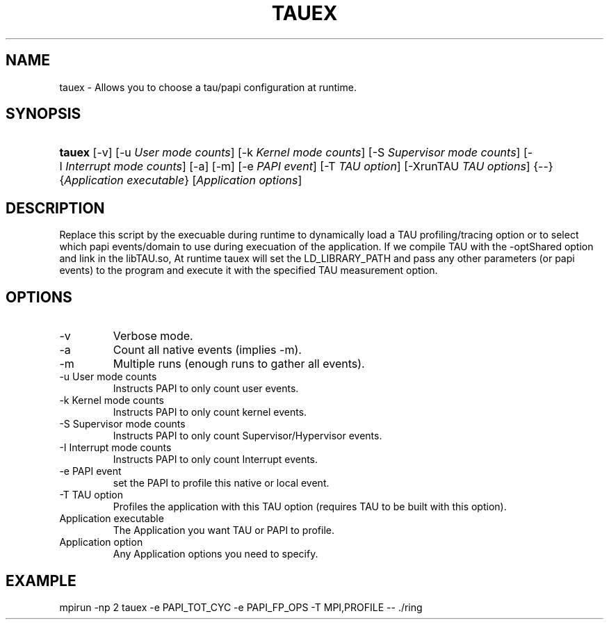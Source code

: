 .\" ** You probably do not want to edit this file directly **
.\" It was generated using the DocBook XSL Stylesheets (version 1.69.1).
.\" Instead of manually editing it, you probably should edit the DocBook XML
.\" source for it and then use the DocBook XSL Stylesheets to regenerate it.
.TH "TAUEX" "1" "06/29/2007" "" "Tools"
.\" disable hyphenation
.nh
.\" disable justification (adjust text to left margin only)
.ad l
.SH "NAME"
tauex \- Allows you to choose a tau/papi configuration at runtime.
.SH "SYNOPSIS"
.HP 6
\fBtauex\fR [\-v] [\-u\ \fIUser\ mode\ counts\fR] [\-k\ \fIKernel\ mode\ counts\fR] [\-S\ \fISupervisor\ mode\ counts\fR] [\-I\ \fIInterrupt\ mode\ counts\fR] [\-a] [\-m] [\-e\ \fIPAPI\ event\fR] [\-T\ \fITAU\ option\fR] [\-XrunTAU\ \fITAU\ options\fR] {\-\-} {\fIApplication\ executable\fR} [\fIApplication\ options\fR]
.SH "DESCRIPTION"
.PP
Replace this script by the execuable during runtime to dynamically load a TAU profiling/tracing option or to select which papi events/domain to use during execuation of the application. If we compile TAU with the \-optShared option and link in the libTAU.so, At runtime tauex will set the LD_LIBRARY_PATH and pass any other parameters (or papi events) to the program and execute it with the specified TAU measurement option.
.SH "OPTIONS"
.TP
\-v
Verbose mode.
.TP
\-a
Count all native events (implies \-m).
.TP
\-m
Multiple runs (enough runs to gather all events).
.TP
\-u User mode counts
Instructs PAPI to only count user events.
.TP
\-k Kernel mode counts
Instructs PAPI to only count kernel events.
.TP
\-S Supervisor mode counts
Instructs PAPI to only count Supervisor/Hypervisor events.
.TP
\-I Interrupt mode counts
Instructs PAPI to only count Interrupt events.
.TP
\-e PAPI event
set the PAPI to profile this native or local event.
.TP
\-T TAU option
Profiles the application with this TAU option (requires TAU to be built with this option).
.TP
Application executable
The Application you want TAU or PAPI to profile.
.TP
Application option
Any Application options you need to specify.
.SH "EXAMPLE"
.PP
mpirun \-np 2 tauex \-e PAPI_TOT_CYC \-e PAPI_FP_OPS \-T MPI,PROFILE \-\- ./ring
